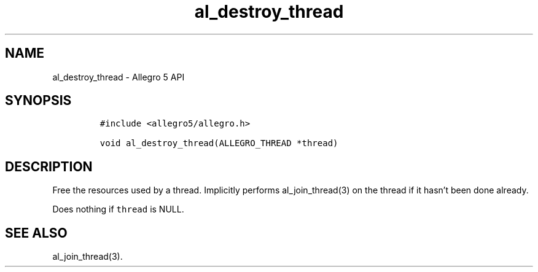 .\" Automatically generated by Pandoc 3.1.3
.\"
.\" Define V font for inline verbatim, using C font in formats
.\" that render this, and otherwise B font.
.ie "\f[CB]x\f[]"x" \{\
. ftr V B
. ftr VI BI
. ftr VB B
. ftr VBI BI
.\}
.el \{\
. ftr V CR
. ftr VI CI
. ftr VB CB
. ftr VBI CBI
.\}
.TH "al_destroy_thread" "3" "" "Allegro reference manual" ""
.hy
.SH NAME
.PP
al_destroy_thread - Allegro 5 API
.SH SYNOPSIS
.IP
.nf
\f[C]
#include <allegro5/allegro.h>

void al_destroy_thread(ALLEGRO_THREAD *thread)
\f[R]
.fi
.SH DESCRIPTION
.PP
Free the resources used by a thread.
Implicitly performs al_join_thread(3) on the thread if it hasn\[cq]t
been done already.
.PP
Does nothing if \f[V]thread\f[R] is NULL.
.SH SEE ALSO
.PP
al_join_thread(3).
